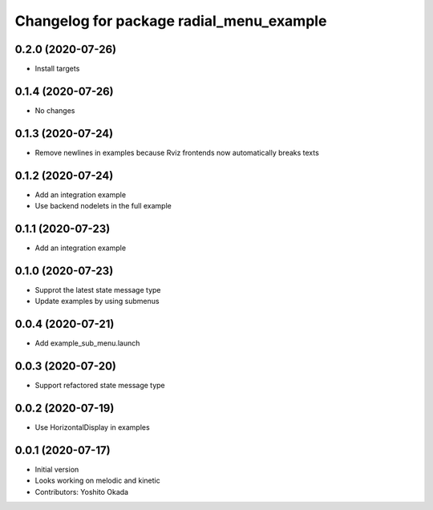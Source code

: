 ^^^^^^^^^^^^^^^^^^^^^^^^^^^^^^^^^^^^^^^^^
Changelog for package radial_menu_example
^^^^^^^^^^^^^^^^^^^^^^^^^^^^^^^^^^^^^^^^^

0.2.0 (2020-07-26)
------------------
* Install targets

0.1.4 (2020-07-26)
------------------
* No changes

0.1.3 (2020-07-24)
------------------
* Remove newlines in examples because Rviz frontends now automatically breaks texts

0.1.2 (2020-07-24)
------------------
* Add an integration example
* Use backend nodelets in the full example

0.1.1 (2020-07-23)
------------------
* Add an integration example

0.1.0 (2020-07-23)
------------------
* Supprot the latest state message type
* Update examples by using submenus

0.0.4 (2020-07-21)
------------------
* Add example_sub_menu.launch

0.0.3 (2020-07-20)
------------------
* Support refactored state message type

0.0.2 (2020-07-19)
------------------
* Use HorizontalDisplay in examples

0.0.1 (2020-07-17)
------------------
* Initial version
* Looks working on melodic and kinetic
* Contributors: Yoshito Okada
